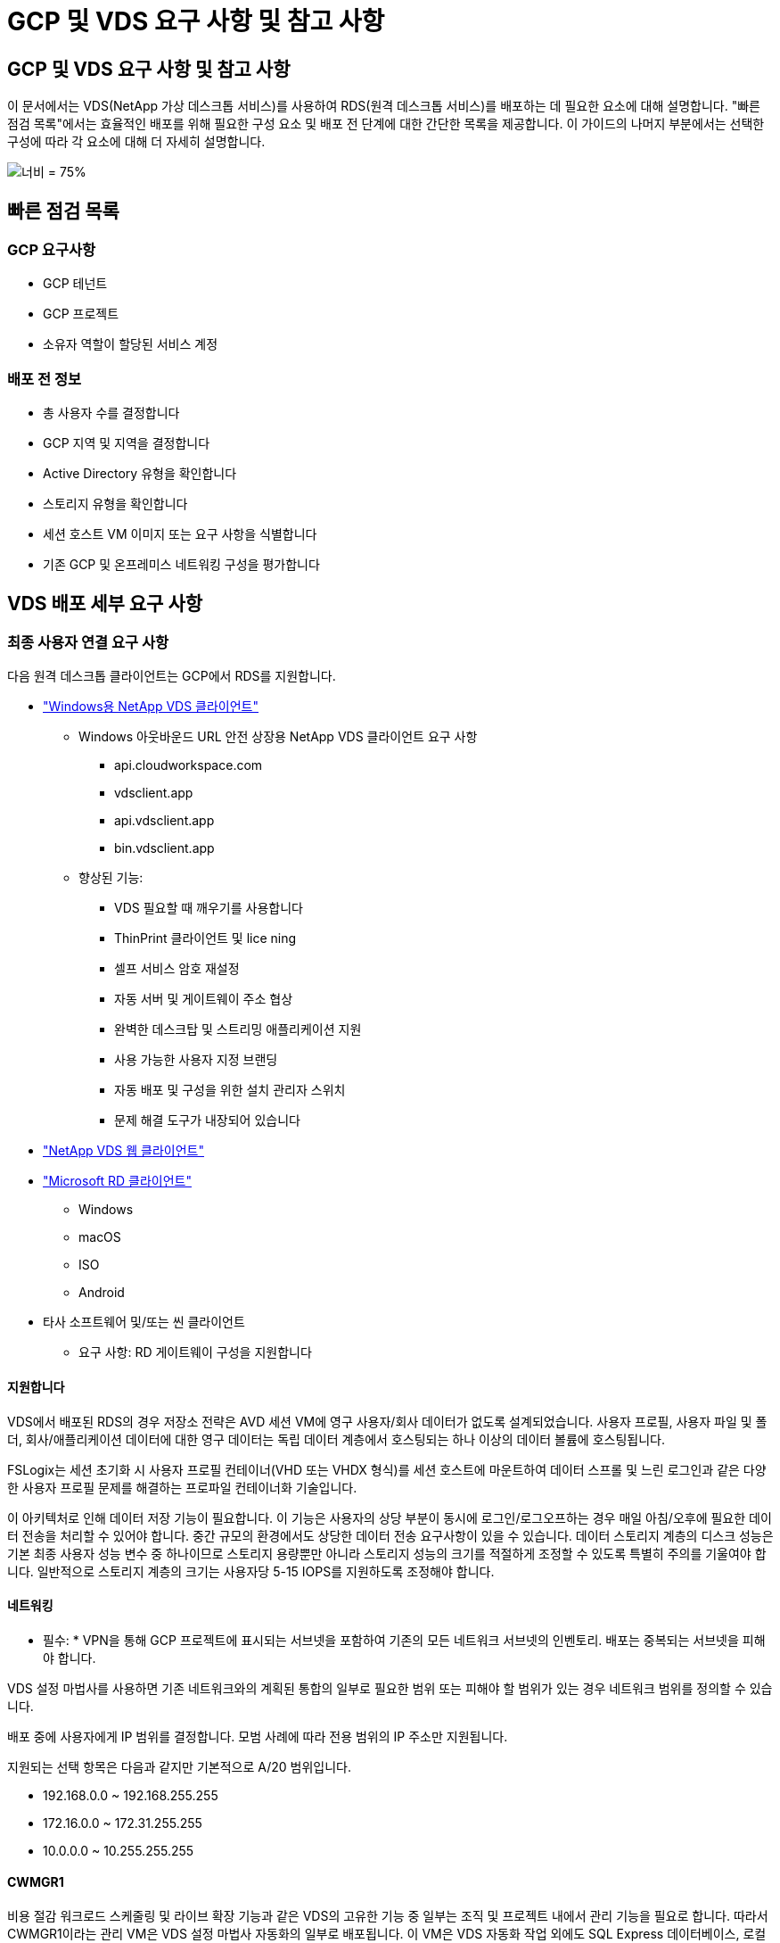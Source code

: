 = GCP 및 VDS 요구 사항 및 참고 사항




== GCP 및 VDS 요구 사항 및 참고 사항

이 문서에서는 VDS(NetApp 가상 데스크톱 서비스)를 사용하여 RDS(원격 데스크톱 서비스)를 배포하는 데 필요한 요소에 대해 설명합니다. "빠른 점검 목록"에서는 효율적인 배포를 위해 필요한 구성 요소 및 배포 전 단계에 대한 간단한 목록을 제공합니다. 이 가이드의 나머지 부분에서는 선택한 구성에 따라 각 요소에 대해 더 자세히 설명합니다.

image:ReferenceArchitectureGCPRDS.png["너비 = 75%"]



== 빠른 점검 목록



=== GCP 요구사항

* GCP 테넌트
* GCP 프로젝트
* 소유자 역할이 할당된 서비스 계정




=== 배포 전 정보

* 총 사용자 수를 결정합니다
* GCP 지역 및 지역을 결정합니다
* Active Directory 유형을 확인합니다
* 스토리지 유형을 확인합니다
* 세션 호스트 VM 이미지 또는 요구 사항을 식별합니다
* 기존 GCP 및 온프레미스 네트워킹 구성을 평가합니다




== VDS 배포 세부 요구 사항



=== 최종 사용자 연결 요구 사항

.다음 원격 데스크톱 클라이언트는 GCP에서 RDS를 지원합니다.
* link:https://docs.netapp.com/us-en/virtual-desktop-service/Reference.end_user_access.html#overview["Windows용 NetApp VDS 클라이언트"]
+
** Windows 아웃바운드 URL 안전 상장용 NetApp VDS 클라이언트 요구 사항
+
*** api.cloudworkspace.com
*** vdsclient.app
*** api.vdsclient.app
*** bin.vdsclient.app


** 향상된 기능:
+
*** VDS 필요할 때 깨우기를 사용합니다
*** ThinPrint 클라이언트 및 lice ning
*** 셀프 서비스 암호 재설정
*** 자동 서버 및 게이트웨이 주소 협상
*** 완벽한 데스크탑 및 스트리밍 애플리케이션 지원
*** 사용 가능한 사용자 지정 브랜딩
*** 자동 배포 및 구성을 위한 설치 관리자 스위치
*** 문제 해결 도구가 내장되어 있습니다




* link:https://login.cloudworkspace.com/["NetApp VDS 웹 클라이언트"]
* link:https://docs.microsoft.com/en-us/windows-server/remote/remote-desktop-services/clients/remote-desktop-clients["Microsoft RD 클라이언트"]
+
** Windows
** macOS
** ISO
** Android


* 타사 소프트웨어 및/또는 씬 클라이언트
+
** 요구 사항: RD 게이트웨이 구성을 지원합니다






==== 지원합니다

VDS에서 배포된 RDS의 경우 저장소 전략은 AVD 세션 VM에 영구 사용자/회사 데이터가 없도록 설계되었습니다. 사용자 프로필, 사용자 파일 및 폴더, 회사/애플리케이션 데이터에 대한 영구 데이터는 독립 데이터 계층에서 호스팅되는 하나 이상의 데이터 볼륨에 호스팅됩니다.

FSLogix는 세션 초기화 시 사용자 프로필 컨테이너(VHD 또는 VHDX 형식)를 세션 호스트에 마운트하여 데이터 스프롤 및 느린 로그인과 같은 다양한 사용자 프로필 문제를 해결하는 프로파일 컨테이너화 기술입니다.

이 아키텍처로 인해 데이터 저장 기능이 필요합니다. 이 기능은 사용자의 상당 부분이 동시에 로그인/로그오프하는 경우 매일 아침/오후에 필요한 데이터 전송을 처리할 수 있어야 합니다. 중간 규모의 환경에서도 상당한 데이터 전송 요구사항이 있을 수 있습니다. 데이터 스토리지 계층의 디스크 성능은 기본 최종 사용자 성능 변수 중 하나이므로 스토리지 용량뿐만 아니라 스토리지 성능의 크기를 적절하게 조정할 수 있도록 특별히 주의를 기울여야 합니다. 일반적으로 스토리지 계층의 크기는 사용자당 5-15 IOPS를 지원하도록 조정해야 합니다.



==== 네트워킹

* 필수: * VPN을 통해 GCP 프로젝트에 표시되는 서브넷을 포함하여 기존의 모든 네트워크 서브넷의 인벤토리. 배포는 중복되는 서브넷을 피해야 합니다.

VDS 설정 마법사를 사용하면 기존 네트워크와의 계획된 통합의 일부로 필요한 범위 또는 피해야 할 범위가 있는 경우 네트워크 범위를 정의할 수 있습니다.

배포 중에 사용자에게 IP 범위를 결정합니다. 모범 사례에 따라 전용 범위의 IP 주소만 지원됩니다.

.지원되는 선택 항목은 다음과 같지만 기본적으로 A/20 범위입니다.
* 192.168.0.0 ~ 192.168.255.255
* 172.16.0.0 ~ 172.31.255.255
* 10.0.0.0 ~ 10.255.255.255




==== CWMGR1

비용 절감 워크로드 스케줄링 및 라이브 확장 기능과 같은 VDS의 고유한 기능 중 일부는 조직 및 프로젝트 내에서 관리 기능을 필요로 합니다. 따라서 CWMGR1이라는 관리 VM은 VDS 설정 마법사 자동화의 일부로 배포됩니다. 이 VM은 VDS 자동화 작업 외에도 SQL Express 데이터베이스, 로컬 로그 파일 및 DCConfig라는 고급 구성 유틸리티에서 VDS 구성을 유지합니다.

.VDS 설정 마법사에서 선택한 항목에 따라 이 VM을 사용하여 다음을 포함한 추가 기능을 호스팅할 수 있습니다.
* RDS 게이트웨이
* HTML 5 게이트웨이
* RDS 라이센스 서버입니다
* 도메인 컨트롤러




=== 배포 마법사의 의사 결정 트리 구조

초기 배포의 일부로 새로운 환경에 대한 설정을 사용자 지정하기 위한 일련의 질문에 대한 답변이 제공됩니다. 다음은 결정해야 할 주요 결정 사항에 대한 개요입니다.



==== GCP 지역

VDS 가상 컴퓨터를 호스팅할 GCP 지역 또는 지역을 결정합니다. 이 지역은 최종 사용자와 이용 가능한 서비스에 근접하여 선택해야 합니다.



==== 데이터 스토리지

사용자 프로필, 개별 파일 및 회사 공유에 대한 데이터를 배치할 위치를 결정합니다. 선택 가능한 항목은 다음과 같습니다.

* GCP용 Cloud Volumes Service
* 기존 파일 서버




== NetApp VDS 배포 요구 사항(기존 구성 요소에 대한 배포 요구 사항)



=== 기존 Active Directory 도메인 컨트롤러를 사용한 NetApp VDS 배포

이 구성 유형은 기존 Active Directory 도메인을 확장하여 RDS 인스턴스를 지원합니다. 이 경우 VDS는 RDS 구성 요소에 대한 자동 프로비저닝 및 관리 작업을 지원하기 위해 제한된 구성 요소 집합을 도메인에 배포합니다.

.이 구성에는 다음이 필요합니다.
* 일반적으로 GCP에서 생성된 VPN 또는 도메인 컨트롤러를 통해 GCP VPC 네트워크의 VM에서 액세스할 수 있는 기존 Active Directory 도메인 컨트롤러입니다.
* 도메인에 가입되어 있는 RDS 호스트 및 데이터 볼륨의 VDS 관리에 필요한 VDS 구성 요소 및 사용 권한 추가. 배포 프로세스를 수행하려면 도메인 권한이 있는 도메인 사용자가 필요한 요소를 만드는 스크립트를 실행해야 합니다.
* VDS 배포는 기본적으로 VDS에서 생성된 VM에 대해 VPC 네트워크를 생성합니다. VPC 네트워크는 기존 VPC 네트워크를 통해 피어링하거나 CWMGR1 VM을 필요한 서브넷이 미리 정의된 기존 VPC 네트워크로 이동할 수 있습니다.




==== 자격 증명 및 도메인 준비 도구

관리자는 배포 프로세스의 특정 시점에 도메인 관리자 자격 증명을 제공해야 합니다. 임시 도메인 관리자 자격 증명은 나중에 생성, 사용 및 삭제할 수 있습니다(배포 프로세스가 완료되면). 또는 필수 구성 요소 구축에 도움이 필요한 고객은 도메인 준비 도구를 활용할 수 있습니다.



=== 기존 파일 시스템을 사용한 NetApp VDS 배포

VDS는 사용자 프로필, 개인 폴더 및 기업 데이터를 RDS 세션 호스트에서 액세스할 수 있도록 하는 Windows 공유를 생성합니다. VDS는 기본적으로 파일 서버를 배포하지만 기존 파일 저장소 구성 요소가 있는 경우 VDS 배포가 완료되면 VDS가 해당 구성 요소에 공유를 지정할 수 있습니다.

.및 기존 스토리지 구성요소를 사용하기 위한 요구사항:
* 이 구성 요소는 SMB v3을 지원해야 합니다
* 구성 요소는 RDS 세션 호스트와 동일한 Active Directory 도메인에 연결해야 합니다.
* 구성 요소는 VDS 구성에서 사용할 UNC 경로를 노출할 수 있어야 합니다. 즉, 세 공유 모두에 대해 하나의 경로를 사용하거나 각 경로에 대해 별도의 경로를 지정할 수 있습니다. VDS는 이러한 공유에 대한 사용자 수준 권한을 설정하고 VDS Automation Services에 적절한 권한이 부여되었는지 확인합니다.




== 부록 A: VDS 컨트롤 플레인 URL 및 IP 주소

GCP 프로젝트의 VDS 구성 요소는 VDS 웹 응용 프로그램 및 VDS API 끝점을 포함하여 Azure에서 호스팅되는 VDS 글로벌 컨트롤 플레인 구성 요소와 통신합니다. 액세스하려면 포트 443에서 양방향 액세스에 대해 다음 기본 URI 주소를 안전 목록에 추가해야 합니다.

link:api.cloudworkspace.com[""]




액세스 제어 장치가 IP 주소로만 안전 목록만 할 수 있는 경우 다음 IP 주소 목록을 안전하게 나열해야 합니다. VDS는 이중화된 공용 IP 주소가 있는 로드 밸런서를 사용하므로 시간이 지남에 따라 이 목록이 변경될 수 있습니다.

13.67.190.243 13.67.215.62 13.89.50.122 13.67.227.115 13.67.227.230 13.67.227.227 23.136.91 40.122.119.157 40.78.132.166 40.78.129.17 40.122.167 40.147.2 40.147.2 40.86.86.86.86.86.86.86.86.86.0.1622.1752.1722.17.22.172.17.22.116.22.118.22.1722.172.116.22.118.22.118.22.118.22.172.118.17.22.118.22.118.22.118.17.22.118.22.172.118.22.118.22.118.22.118.22.



=== 최적의 성능 요소

최적의 성능을 위해 네트워크가 다음 요구 사항을 충족하는지 확인하십시오.

* 클라이언트 네트워크에서 세션 호스트가 구축된 GCP 영역까지의 RTT(Round-Trip) 지연 시간은 150ms 미만이어야 합니다.
* 데스크톱 및 앱을 호스팅하는 VM이 관리 서비스에 연결되면 네트워크 트래픽이 국가/지역 경계 외부로 흐를 수 있습니다.
* 네트워크 성능을 최적화하기 위해 세션 호스트의 VM이 관리 서비스와 동일한 영역에 배치되도록 권장합니다.




=== 지원되는 가상 머신 OS 이미지

VDS에서 배포된 RDS 세션 흐트는 다음 x64 운영 체제 이미지를 지원합니다.

* Windows Server 2019
* Windows Server 2016
* Windows Server 2012 R2

